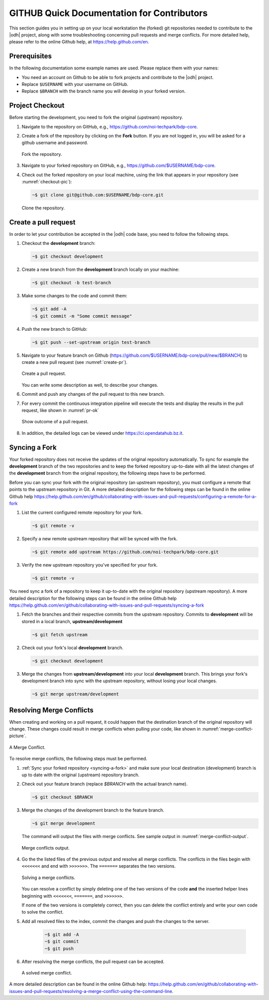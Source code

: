 =============================================
 GITHUB Quick Documentation for Contributors
=============================================

This section guides you in setting up on your local workstation the
(forked) git repositories needed to contribute to the |odh| project,
along with some troubleshooting concerning pull requests and merge
conflicts. For more detailed help, please refer to the online Github
help, at https://help.github.com/en.



Prerequisites
=============

In the following documentation some example names are used. Please
replace them with your names:

- You need an account on Github to be able to fork projects and
  contribute to the |odh| project.
- Replace :literal:`$USERNAME` with your username on GitHub.
- Replace :literal:`$BRANCH` with the branch name you will
  develop in your forked version.


Project Checkout
================

Before starting the development, you need to fork the original
(upstream) repository.

1. Navigate to the repository on GitHub, e.g.,
   https://github.com/noi-techpark/bdp-core.

2. Create a fork of the repository by clicking on the :strong:`Fork`
   button. If you are not logged in, you will be asked for a github
   username and password.

   .. figure:: /images/contributors/fork.png
      :scale: 33%
      :align: center

      Fork the repository.

3. Navigate to your forked repository on GitHub, e.g.,
   https://github.com/$USERNAME/bdp-core.

4. Check out the forked repository on your local machine, using the
   link that appears in your repository (see :numref:`checkout-pic`):

   .. code-block:: bash
		  
      ~$ git clone git@github.com:$USERNAME/bdp-core.git

   .. _checkout-pic:
   
   .. figure:: /images/contributors/checkout.png
      :scale: 33%
      :align: center
	      
      Clone the repository.

Create a pull request
=====================

In order to let your contribution be accepted in the |odh| code base,
you need to follow the following steps.

1. Checkout the :strong:`development` branch:
   
   .. code-block:: bash
		   
      ~$ git checkout development

2. Create a new branch from the :strong:`development` branch locally
   on your machine:
   
   .. code-block:: bash

      ~$ git checkout -b test-branch

3. Make some changes to the code and commit them:

   .. code-block:: bash

      ~$ git add -A
      ~$ git commit -m "Some commit message"

4. Push the new branch to GitHub:

   .. code-block:: bash   
		   
      ~$ git push --set-upstream origin test-branch

5. Navigate to your feature branch on Github
   (https://github.com/$USERNAME/bdp-core/pull/new/$BRANCH)
   to create a new pull request (see :numref:`create-pr`).

   .. _create-pr:

   .. figure:: /images/contributors/create-pull-request-development.png
      :scale: 33%
      :align: center
	      
      Create a pull request.

   You can write some description as well, to describe your changes.

6. Commit and push any changes of the pull request to this new branch.

7. For every commit the continuous integration pipeline will execute
   the tests and display the results in the pull request, like shown
   in :numref:`pr-ok`

   .. _pr-ok:

   .. figure:: /images/contributors/show-pull-request-ok-development.png
      :scale: 33%
      :align: center
      
      Show outcome of a pull request.

8. In addition, the detailed logs can be viewed under
   https://ci.opendatahub.bz.it.

.. _syncing-a-fork:
   
Syncing a Fork
==============

Your forked repository does not receive the updates of the original
repository automatically. To sync for example the
:strong:`development` branch of the two repositories and to keep the
forked repository up-to-date with all the latest changes of the
:strong:`development` branch from the original repository, the
following steps have to be performed.

Before you can sync your fork with the original repository (an
upstream repository), you must configure a remote that points to the
upstream repository in Git. A more detailed description for the
following steps can be found in the online Github help
https://help.github.com/en/github/collaborating-with-issues-and-pull-requests/configuring-a-remote-for-a-fork


1. List the current configured remote repository for your fork.

   .. code-block:: bash

      ~$ git remote -v
    

2. Specify a new remote upstream repository that will be synced with the fork.

   .. code-block:: bash

      ~$ git remote add upstream https://github.com/noi-techpark/bdp-core.git
    

3. Verify the new upstream repository you've specified for your fork.

   .. code-block:: bash

      ~$ git remote -v
    
You need sync a fork of a repository to keep it up-to-date with the
original repository (upstream repository). A more detailed description
for the following steps can be found in the online Github help
https://help.github.com/en/github/collaborating-with-issues-and-pull-requests/syncing-a-fork

1. Fetch the branches and their respective commits from the upstream
   repository. Commits to :strong:`development` will be stored in a
   local branch, :strong:`upstream/development`

   .. code-block:: bash

      ~$ git fetch upstream
    
2. Check out your fork's local :strong:`development` branch.
   
   .. code-block:: bash

      ~$ git checkout development
   
3. Merge the changes from :strong:`upstream/development` into your
   local :strong:`development` branch. This brings your fork's
   development branch into sync with the upstream repository, without
   losing your local changes.

   .. code-block:: bash

      ~$ git merge upstream/development
    
Resolving Merge Conflicts
=========================

When creating and working on a pull request, it could happen that the
destination branch of the original repository will change. These
changes could result in merge conflicts when pulling your code, like
shown in :numref:`merge-conflict-picture`.

.. _merge-conflict-picture:

.. figure:: /images/contributors/merge-conflicts-conflicts-development.png
   :scale: 33%
   :align: center
	   
   A Merge Conflict.

To resolve merge conflicts, the following steps must be performed.

1. :ref:`Sync your forked repository <syncing-a-fork>` and make sure
   your local destination (development) branch is up to date with the
   original (upstream) repository branch.

2. Check out your feature branch (replace `$BRANCH` with the actual
   branch name).

   .. code-block:: bash

      ~$ git checkout $BRANCH  

3. Merge the changes of the development branch to the feature branch.

   .. code-block:: bash

      ~$ git merge development

   The command will output the files with merge conflicts. See sample
   output in :numref:`merge-conflict-output`.

   .. _merge-conflict-output:

   .. figure:: /images/contributors/merge-conflicts-output-development.png
      :scale: 33%
      :align: center
	      
      Merge conflicts output.

4. Go the the listed files of the previous output and resolve all
   merge conflicts. The conflicts in the files begin with
   :literal:`<<<<<<<` and end with :literal:`>>>>>>>`. The
   :literal:`=======` separates the two versions.

   .. figure:: /images/contributors/merge-conflicts-solving-development.png
      :scale: 33%
      :align: center
	      
      Solving a merge conflicts.

   You can resolve a conflict by simply deleting one of the two
   versions of the code :strong:`and` the inserted helper lines
   beginning with :literal:`<<<<<<<`, :literal:`=======`, and
   :literal:`>>>>>>>`.

   If none of the two versions is completely correct, then you can
   delete the conflict entirely and write your own code to solve the
   conflict.

5. Add all resolved files to the index, commit the changes and push the
   changes to the server.
   
    .. code-block:: bash

       ~$ git add -A
       ~$ git commit
       ~$ git push
    

6. After resolving the merge conflicts, the pull request can be
   accepted.

   .. figure:: /images/contributors/merge-conflicts-resolved-development.png 
      :scale: 33%
      :align: center
	      
      A solved merge conflict. 

A more detailed description can be found in the online Github help:
https://help.github.com/en/github/collaborating-with-issues-and-pull-requests/resolving-a-merge-conflict-using-the-command-line.
